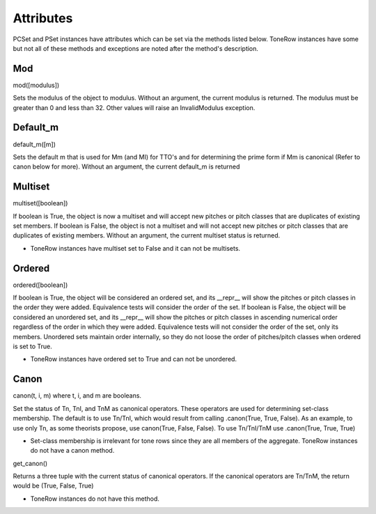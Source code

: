 .. _attributes:

==========
Attributes
==========

PCSet and PSet instances have attributes which can be set via the methods listed below.
ToneRow instances have some but not all of these methods and exceptions are noted after the method's description.

Mod
---

mod([modulus])

Sets the modulus of the object to modulus. Without an argument, the current modulus is returned.
The modulus must be greater than 0 and less than 32. Other values will raise an InvalidModulus exception.

Default_m
---------

default_m([m])

Sets the default m that is used for Mm (and MI) for TTO's and for determining the prime form if Mm is canonical (Refer to canon below for more).
Without an argument, the current default_m is returned

Multiset
--------

multiset([boolean])

If boolean is True, the object is now a multiset and will accept new pitches or pitch classes that are duplicates of existing set members.
If boolean is False, the object is not a multiset and will not accept new pitches or pitch classes that are duplicates of existing members.
Without an argument, the current multiset status is returned.

* ToneRow instances have multiset set to False and it can not be multisets.

Ordered
-------

ordered([boolean])

If boolean is True, the object will be considered an ordered set, and its __repr__ will show the pitches or pitch classes in the order they were added. Equivalence tests will consider the order of the set.
If boolean is False, the object will be considered an unordered set, and its __repr__ will show the pitches or pitch classes in ascending numerical order regardless of the order in which they were added. Equivalence tests will not consider the order of the set, only its members. Unordered sets maintain order internally, so they do not loose the order of pitches/pitch classes when ordered is set to True.

* ToneRow instances have ordered set to True and can not be unordered.

Canon
-----

canon(t, i, m) where t, i, and m are booleans.

Set the status of Tn, TnI, and TnM as canonical operators. These operators are used for determining set-class membership.
The default is to use Tn/TnI, which would result from calling .canon(True, True, False).
As an example, to use only Tn, as some theorists propose, use canon(True, False, False). To use Tn/TnI/TnM use .canon(True, True, True)

* Set-class membership is irrelevant for tone rows since they are all members of the aggregate. ToneRow instances do not have a canon method.

get_canon()

Returns a three tuple with the current status of canonical operators.
If the canonical operators are Tn/TnM, the return would be (True, False, True)

* ToneRow instances do not have this method.
